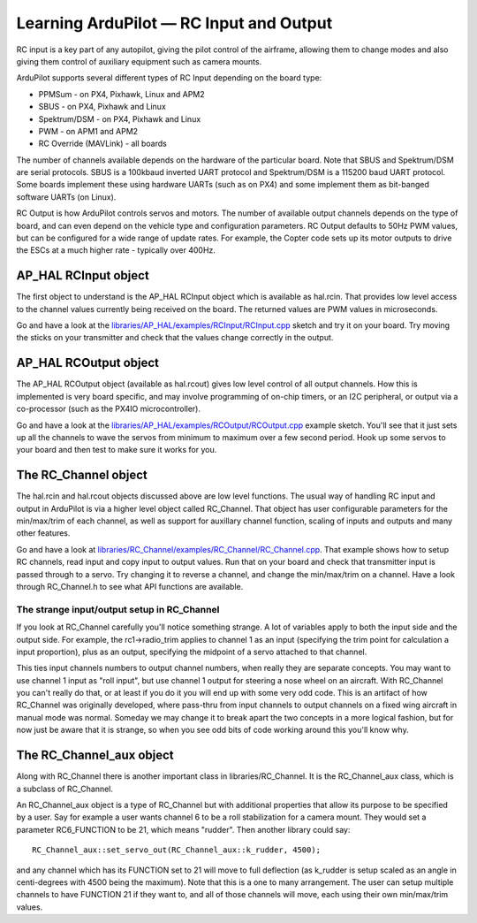 .. _learning-ardupilot-rc-input-output:

========================================
Learning ArduPilot — RC Input and Output
========================================

RC input is a key part of any autopilot, giving the pilot control of the
airframe, allowing them to change modes and also giving them control of
auxiliary equipment such as camera mounts.

ArduPilot supports several different types of RC Input depending on the
board type:

-  PPMSum - on PX4, Pixhawk, Linux and APM2
-  SBUS - on PX4, Pixhawk and Linux
-  Spektrum/DSM - on PX4, Pixhawk and Linux
-  PWM - on APM1 and APM2
-  RC Override (MAVLink) - all boards

The number of channels available depends on the hardware of the
particular board. Note that SBUS and Spektrum/DSM are serial protocols.
SBUS is a 100kbaud inverted UART protocol and Spektrum/DSM is a 115200
baud UART protocol. Some boards implement these using hardware UARTs
(such as on PX4) and some implement them as bit-banged software UARTs
(on Linux).

RC Output is how ArduPilot controls servos and motors. The number of
available output channels depends on the type of board, and can even
depend on the vehicle type and configuration parameters. RC Output
defaults to 50Hz PWM values, but can be configured for a wide range of
update rates. For example, the Copter code sets up its motor outputs to
drive the ESCs at a much higher rate - typically over 400Hz.

AP_HAL RCInput object
----------------------

The first object to understand is the AP_HAL RCInput object which is
available as hal.rcin. That provides low level access to the channel
values currently being received on the board. The returned values are
PWM values in microseconds.

Go and have a look at the
`libraries/AP_HAL/examples/RCInput/RCInput.cpp <https://github.com/ArduPilot/ardupilot/blob/master/libraries/AP_HAL/examples/RCInput/RCInput.cpp>`__
sketch and try it on your board. Try moving the sticks on your
transmitter and check that the values change correctly in the output.

AP_HAL RCOutput object
-----------------------

The AP_HAL RCOutput object (available as hal.rcout) gives low level
control of all output channels. How this is implemented is very board
specific, and may involve programming of on-chip timers, or an I2C
peripheral, or output via a co-processor (such as the PX4IO
microcontroller).

Go and have a look at the
`libraries/AP_HAL/examples/RCOutput/RCOutput.cpp <https://github.com/ArduPilot/ardupilot/blob/master/libraries/AP_HAL/examples/RCOutput/RCOutput.cpp>`__
example sketch. You'll see that it just sets up all the channels to wave
the servos from minimum to maximum over a few second period. Hook up
some servos to your board and then test to make sure it works for you.

The RC_Channel object
----------------------

The hal.rcin and hal.rcout objects discussed above are low level
functions. The usual way of handling RC input and output in ArduPilot is
via a higher level object called RC_Channel. That object has user
configurable parameters for the min/max/trim of each channel, as well as
support for auxillary channel function, scaling of inputs and outputs
and many other features.

Go and have a look at
`libraries/RC_Channel/examples/RC_Channel/RC_Channel.cpp <https://github.com/ArduPilot/ardupilot/blob/master/libraries/RC_Channel/examples/RC_Channel/RC_Channel.cpp>`__.
That example shows how to setup RC channels, read input and copy input
to output values. Run that on your board and check that transmitter
input is passed through to a servo. Try changing it to reverse a
channel, and change the min/max/trim on a channel. Have a look through
RC_Channel.h to see what API functions are available.

The strange input/output setup in RC_Channel
~~~~~~~~~~~~~~~~~~~~~~~~~~~~~~~~~~~~~~~~~~~~~

If you look at RC_Channel carefully you'll notice something strange. A
lot of variables apply to both the input side and the output side. For
example, the rc1->radio_trim applies to channel 1 as an input
(specifying the trim point for calculation a input proportion), plus as
an output, specifying the midpoint of a servo attached to that channel.

This ties input channels numbers to output channel numbers, when really
they are separate concepts. You may want to use channel 1 input as "roll
input", but use channel 1 output for steering a nose wheel on an
aircraft. With RC_Channel you can't really do that, or at least if you
do it you will end up with some very odd code. This is an artifact of
how RC_Channel was originally developed, where pass-thru from input
channels to output channels on a fixed wing aircraft in manual mode was
normal. Someday we may change it to break apart the two concepts in a
more logical fashion, but for now just be aware that it is strange, so
when you see odd bits of code working around this you'll know why.

The RC_Channel_aux object
---------------------------

Along with RC_Channel there is another important class in
libraries/RC_Channel. It is the RC_Channel_aux class, which is a
subclass of RC_Channel.

An RC_Channel_aux object is a type of RC_Channel but with additional
properties that allow its purpose to be specified by a user. Say for
example a user wants channel 6 to be a roll stabilization for a camera
mount. They would set a parameter RC6_FUNCTION to be 21, which means
"rudder". Then another library could say:

::

    RC_Channel_aux::set_servo_out(RC_Channel_aux::k_rudder, 4500);

and any channel which has its FUNCTION set to 21 will move to full
deflection (as k_rudder is setup scaled as an angle in centi-degrees
with 4500 being the maximum). Note that this is a one to many
arrangement. The user can setup multiple channels to have FUNCTION 21 if
they want to, and all of those channels will move, each using their own
min/max/trim values.
